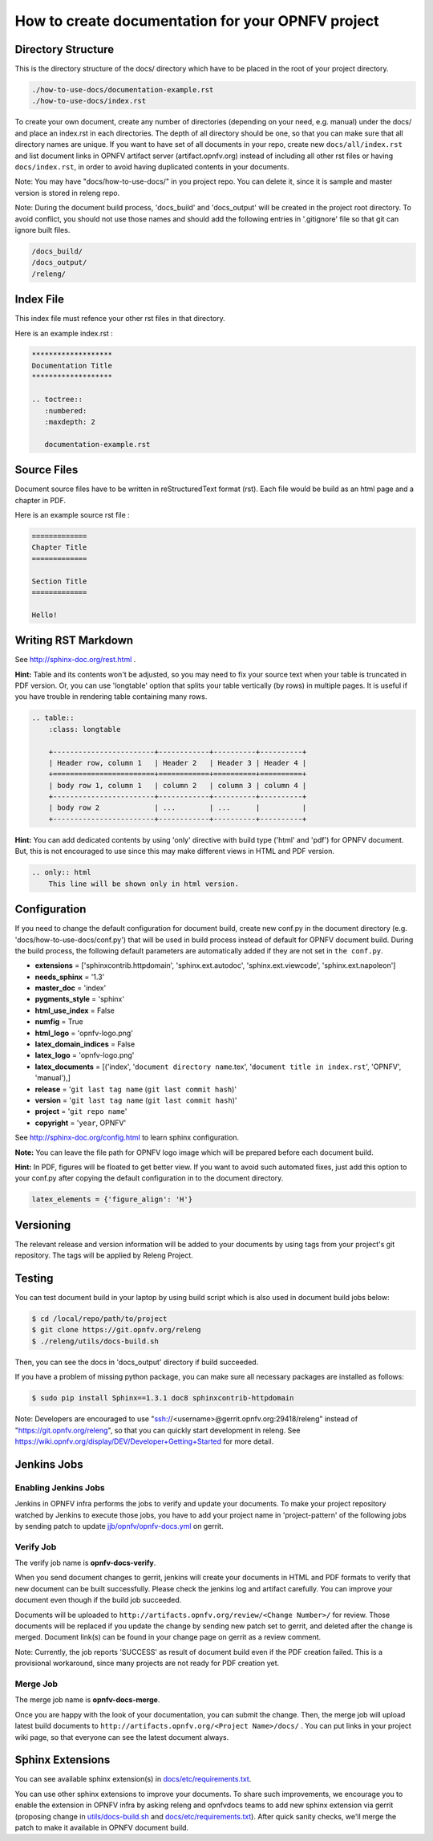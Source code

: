 ==================================================
How to create documentation for your OPNFV project
==================================================

Directory Structure
===================

This is the directory structure of the docs/ directory which have to be placed
in the root of your project directory.

.. code-block:: bash

    ./how-to-use-docs/documentation-example.rst
    ./how-to-use-docs/index.rst

To create your own document, create any number of directories (depending
on your need, e.g. manual) under the docs/ and place an index.rst in each
directories.
The depth of all directory should be one, so that you can make sure that
all directory names are unique. If you want to have set of all documents in
your repo, create new ``docs/all/index.rst`` and list document links in OPNFV
artifact server (artifact.opnfv.org) instead of including all other rst files
or having ``docs/index.rst``, in order to avoid having duplicated contents in
your documents.

Note:
You may have "docs/how-to-use-docs/" in you project repo. You can delete it,
since it is sample and master version is stored in releng repo.

Note:
During the document build process, 'docs_build' and 'docs_output' will be
created in the project root directory. To avoid conflict, you should not
use those names and should add the following entries in '.gitignore' file
so that git can ignore built files.

.. code-block:: bash

    /docs_build/
    /docs_output/
    /releng/

Index File
==========

This index file must refence your other rst files in that directory.

Here is an example index.rst :

.. code-block:: bash

    *******************
    Documentation Title
    *******************

    .. toctree::
       :numbered:
       :maxdepth: 2

       documentation-example.rst

Source Files
============

Document source files have to be written in reStructuredText format (rst).
Each file would be build as an html page and a chapter in PDF.

Here is an example source rst file :

.. code-block:: bash

    =============
    Chapter Title
    =============

    Section Title
    =============

    Hello!

Writing RST Markdown
====================

See http://sphinx-doc.org/rest.html .

**Hint:**
Table and its contents won't be adjusted, so you may need to fix your source
text when your table is truncated in PDF version. Or, you can use 'longtable'
option that splits your table vertically (by rows) in multiple pages.
It is useful if you have trouble in rendering table containing many rows.

.. code-block:: bash

    .. table::
        :class: longtable

        +------------------------+------------+----------+----------+
        | Header row, column 1   | Header 2   | Header 3 | Header 4 |
        +========================+============+==========+==========+
        | body row 1, column 1   | column 2   | column 3 | column 4 |
        +------------------------+------------+----------+----------+
        | body row 2             | ...        | ...      |          |
        +------------------------+------------+----------+----------+

**Hint:**
You can add dedicated contents by using 'only' directive with build type
('html' and 'pdf') for OPNFV document. But, this is not encouraged to use
since this may make different views in HTML and PDF version.

.. code-block:: bash

    .. only:: html
        This line will be shown only in html version.

Configuration
=============

If you need to change the default configuration for document build, create
new conf.py in the document directory (e.g. 'docs/how-to-use-docs/conf.py')
that will be used in build process instead of default for OPNFV document
build.
During the build process, the following default parameters are automatically
added if they are not set in ``the conf.py``.

* **extensions** =
  ['sphinxcontrib.httpdomain',
  'sphinx.ext.autodoc',
  'sphinx.ext.viewcode',
  'sphinx.ext.napoleon']
* **needs_sphinx** = '1.3'
* **master_doc** = 'index'
* **pygments_style** = 'sphinx'
* **html_use_index** = False
* **numfig** = True
* **html_logo** = 'opnfv-logo.png'
* **latex_domain_indices** = False
* **latex_logo** = 'opnfv-logo.png'
* **latex_documents** =
  [('index', '``document directory name``.tex',
  '``document title in index.rst``', 'OPNFV', 'manual'),]
* **release** = '``git last tag name`` (``git last commit hash``)'
* **version** = '``git last tag name`` (``git last commit hash``)'
* **project** = '``git repo name``'
* **copyright** = '``year``, OPNFV'

See http://sphinx-doc.org/config.html to learn sphinx configuration.

**Note:**
You can leave the file path for OPNFV logo image which will be prepared
before each document build.

**Hint:**
In PDF, figures will be floated to get better view. If you want to avoid such
automated fixes, just add this option to your conf.py after copying the default
configuration in to the document directory.

.. code-block:: bash

    latex_elements = {'figure_align': 'H'}

Versioning
==========

The relevant release and version information will be added to your documents
by using tags from your project's git repository.
The tags will be applied by Releng Project.

Testing
=======

You can test document build in your laptop by using build script which is
also used in document build jobs below:

.. code-block:: bash

    $ cd /local/repo/path/to/project
    $ git clone https://git.opnfv.org/releng
    $ ./releng/utils/docs-build.sh

Then, you can see the docs in 'docs_output' directory if build succeeded.

If you have a problem of missing python package, you can make sure all
necessary packages are installed as follows:

.. code-block:: bash

    $ sudo pip install Sphinx==1.3.1 doc8 sphinxcontrib-httpdomain

Note:
Developers are encouraged to use "ssh://<username>@gerrit.opnfv.org:29418/releng"
instead of "https://git.opnfv.org/releng", so that you can quickly start
development in releng.
See https://wiki.opnfv.org/display/DEV/Developer+Getting+Started for more detail.


Jenkins Jobs
============

Enabling Jenkins Jobs
---------------------

Jenkins in OPNFV infra performs the jobs to verify and update your documents.
To make your project repository watched by Jenkins to execute those jobs, you
have to add your project name in 'project-pattern' of the following jobs by
sending patch to update `jjb/opnfv/opnfv-docs.yml`_ on gerrit.

.. _jjb/opnfv/opnfv-docs.yml:
    https://gerrit.opnfv.org/gerrit/gitweb?p=releng.git;a=blob;f=jjb/opnfv/opnfv-docs.yml;

Verify Job
----------

The verify job name is **opnfv-docs-verify**.

When you send document changes to gerrit, jenkins will create your documents
in HTML and PDF formats to verify that new document can be built successfully.
Please check the jenkins log and artifact carefully.
You can improve your document even though if the build job succeeded.

Documents will be uploaded to
``http://artifacts.opnfv.org/review/<Change Number>/`` for review.
Those documents will be replaced if you update the change by sending new
patch set to gerrit, and deleted after the change is merged.
Document link(s) can be found in your change page on gerrit as a review
comment.

Note:
Currently, the job reports 'SUCCESS' as result of document build even if the
PDF creation failed. This is a provisional workaround, since many projects are
not ready for PDF creation yet.

Merge Job
----------

The merge job name is **opnfv-docs-merge**.

Once you are happy with the look of your documentation, you can submit the
change. Then, the merge job will upload latest build documents to
``http://artifacts.opnfv.org/<Project Name>/docs/`` .
You can put links in your project wiki page, so that everyone can see the
latest document always.

Sphinx Extensions
=================

You can see available sphinx extension(s) in `docs/etc/requirements.txt`_.

.. _docs/etc/requirements.txt:
    https://gerrit.opnfv.org/gerrit/gitweb?p=releng.git;a=blob;f=docs/etc/requirements.txt;

You can use other sphinx extensions to improve your documents.
To share such improvements, we encourage you to enable the extension in OPNFV infra
by asking releng and opnfvdocs teams to add new sphinx extension via gerrit
(proposing change in `utils/docs-build.sh`_ and `docs/etc/requirements.txt`_).
After quick sanity checks, we'll merge the patch to make it available in OPNFV
document build.

.. _utils/docs-build.sh:
    https://gerrit.opnfv.org/gerrit/gitweb?p=releng.git;a=blob;f=utils/docs-build.sh;
